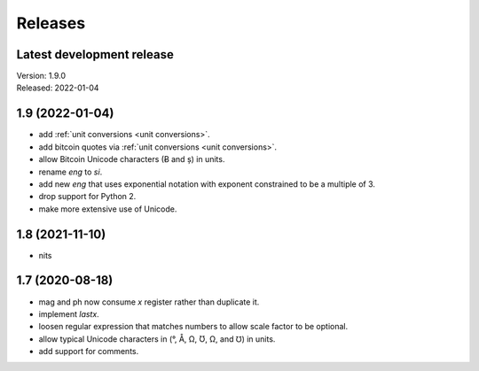 Releases
========

Latest development release
--------------------------
| Version: 1.9.0
| Released: 2022-01-04

1.9 (2022-01-04)
----------------
- add :ref:`unit conversions <unit conversions>`.
- add bitcoin quotes via :ref:`unit conversions <unit conversions>`.
- allow Bitcoin Unicode characters (Ƀ and ș) in units.
- rename *eng* to *si*.
- add new *eng* that uses exponential notation with exponent constrained to be 
  a multiple of 3.
- drop support for Python 2.
- make more extensive use of Unicode.


1.8 (2021-11-10)
----------------

- nits


1.7 (2020-08-18)
----------------

- mag and ph now consume *x* register rather than duplicate it.
- implement *lastx*.
- loosen regular expression that matches numbers to allow scale factor to be optional.
- allow typical Unicode characters in (°, Å, Ω, Ʊ, Ω, and ℧) in units.
- add support for comments.
